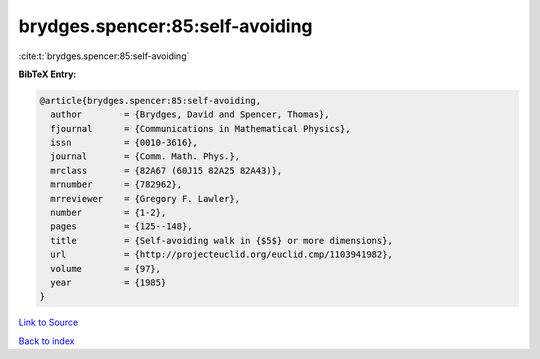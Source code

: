 brydges.spencer:85:self-avoiding
================================

:cite:t:`brydges.spencer:85:self-avoiding`

**BibTeX Entry:**

.. code-block:: bibtex

   @article{brydges.spencer:85:self-avoiding,
     author        = {Brydges, David and Spencer, Thomas},
     fjournal      = {Communications in Mathematical Physics},
     issn          = {0010-3616},
     journal       = {Comm. Math. Phys.},
     mrclass       = {82A67 (60J15 82A25 82A43)},
     mrnumber      = {782962},
     mrreviewer    = {Gregory F. Lawler},
     number        = {1-2},
     pages         = {125--148},
     title         = {Self-avoiding walk in {$5$} or more dimensions},
     url           = {http://projecteuclid.org/euclid.cmp/1103941982},
     volume        = {97},
     year          = {1985}
   }

`Link to Source <http://projecteuclid.org/euclid.cmp/1103941982},>`_


`Back to index <../By-Cite-Keys.html>`_
